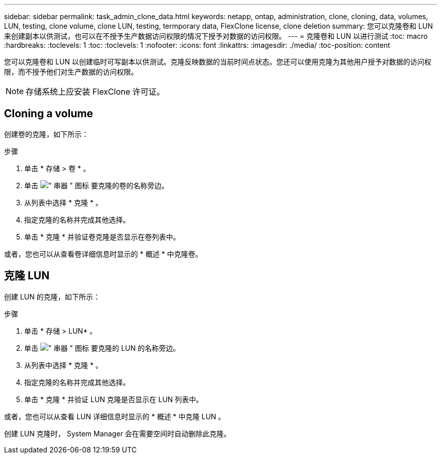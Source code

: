 ---
sidebar: sidebar 
permalink: task_admin_clone_data.html 
keywords: netapp, ontap, administration, clone, cloning, data, volumes, LUN, testing, clone volume, clone LUN, testing, termporary data, FlexClone license, clone deletion 
summary: 您可以克隆卷和 LUN 来创建副本以供测试，也可以在不授予生产数据访问权限的情况下授予对数据的访问权限。 
---
= 克隆卷和 LUN 以进行测试
:toc: macro
:hardbreaks:
:toclevels: 1
:toc: 
:toclevels: 1
:nofooter: 
:icons: font
:linkattrs: 
:imagesdir: ./media/
:toc-position: content


[role="lead"]
您可以克隆卷和 LUN 以创建临时可写副本以供测试。克隆反映数据的当前时间点状态。您还可以使用克隆为其他用户授予对数据的访问权限，而不授予他们对生产数据的访问权限。


NOTE: 存储系统上应安装 FlexClone 许可证。



== Cloning a volume

创建卷的克隆，如下所示：

.步骤
. 单击 * 存储 > 卷 * 。
. 单击 image:icon_kabob.gif["\" 串器 \" 图标"] 要克隆的卷的名称旁边。
. 从列表中选择 * 克隆 * 。
. 指定克隆的名称并完成其他选择。
. 单击 * 克隆 * 并验证卷克隆是否显示在卷列表中。


或者，您也可以从查看卷详细信息时显示的 * 概述 * 中克隆卷。



== 克隆 LUN

创建 LUN 的克隆，如下所示：

.步骤
. 单击 * 存储 > LUN* 。
. 单击 image:icon_kabob.gif["\" 串器 \" 图标"] 要克隆的 LUN 的名称旁边。
. 从列表中选择 * 克隆 * 。
. 指定克隆的名称并完成其他选择。
. 单击 * 克隆 * 并验证 LUN 克隆是否显示在 LUN 列表中。


或者，您也可以从查看 LUN 详细信息时显示的 * 概述 * 中克隆 LUN 。

创建 LUN 克隆时， System Manager 会在需要空间时自动删除此克隆。
